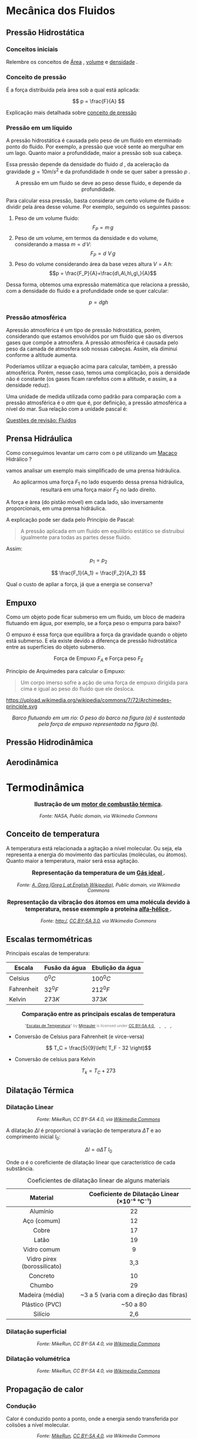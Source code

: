 
#+OPTIONS: toc:t



* Mecânica dos Fluidos

** Pressão Hidrostática

*** Conceitos iniciais

Relembre os conceitos de [[file:area.org][Área]] ,  [[file:volume.org][volume]] e  [[file:densidade][densidade]] .

*** Conceito de pressão

É a força distribuida pela àrea sob a qual está aplicada:

\[ p = \frac{F}{A} \]

Explicação mais detalhada sobre [[file:conceito-de-pressao.org][conceito de pressão]] 


*** Pressão em um líquido

A pressão hidrostática é causada pelo peso de um fluido em eterminado
 ponto do fluido. Por exemplo, a pressão que você sente ao mergulhar
 em um lago. Quanto maior a profundidade, maior a
 pressão sob sua cabeça.

Essa pressão depende da densidade do fluido \( d\) , da aceleração da
gravidade \(g = 10 m/s^2\)  e da profundidade \(h\) onde se quer saber a
pressão \( p\) .


#+CAPTION: A pressão em um fluido se deve ao peso desse fluido, e depende da profundidade.
#+ATTR_HTML: :width 400 :style text-align:center; display:block; margin:auto;
[[https://upload.wikimedia.org/wikipedia/commons/e/e7/Hydrostatic-pressure.svg]]



 
Para calcular essa pressão, basta considerar um certo volume de fluido
e dividir pela área desse volume. Por exemplo, seguindo os seguintes passos:

1. Peso de um volume fluido:
   \[F_P = m\, g\]
2. Peso de um volume, em termos da densidade e do volume, considerando
  a massa \(m=d\,V\):
   \[F_P = d\,\,V\,g\]
3. Peso do volume considerando área da base vezes altura \( V = A\,h\):
   \[p = \frac{F_P}{A}=\frac{d\,A\,h\,g\,}{A}\]
Dessa forma, obtemos uma expressão matemática que relaciona a pressão, com a densidade do fluido e a profundidade onde se quer calcular:

\[ 
p = d g h
\]


*** Pressão atmosférica

Apressão atmosférica é um tipo de pressão hidrostática, porém,
considerando que estamos envolvidos por um fluido que são os diversos
gases que compõe a atmosfera. A pressão atmosférica é causada pelo
peso da camada de atmosfera sob nossas cabeças. Assim, ela diminui
conforme a altitude aumenta.

Poderíamos utilizar a equação acima para calcular, também, a pressão
atmosférica. Porém, nesse caso, temos uma complicação, pois a
densidade não é constante (os gases ficam rarefeitos com a altitude, e
assim, a a densidade reduz).

Uma unidade de medida utilizada como padrão para comparação com a
pressão atmosférica é o \(atm\) que é, por definição, a pressão
atmosférica a nível do mar. Sua relação com a unidade pascal é:

\begin{equation}
1,000 \, atm = 101,3\, kPa
\end{equation}


[[file:quest-fisca2-1.org][Questões de revisão: Fluidos]]

** Prensa Hidráulica

Como conseguimos levantar um carro com o pé utilizando um [[https://pt.wikipedia.org/wiki/Macaco_(ferramenta)][Macaco]]
Hidrálico ?

vamos analisar um exemplo mais simplificado de uma prensa hidráulica.

#+CAPTION: Ao aplicarmos uma força \(F_1\) no lado esquerdo dessa prensa hidráulica, resultará em uma força maior \(F_2\) no lado direito.
#+ATTR_HTML: :width 600 :style text-align:center; display:block; margin:auto;
[[https://upload.wikimedia.org/wikipedia/commons/9/99/Working_principle_of_a_hydraulic_jack.svg]]


A força e àrea (do pistão móvel) em cada lado, são inversamente proporcionais, em uma prensa hidráulica.

A explicação pode ser dada pelo Princípio de Pascal:

#+BEGIN_QUOTE
A pressão aplicada em um fluido em equilíbrio estático se distruibui
igualmente para todas as partes desse fluido.
#+END_QUOTE

Assim:

\[
 p_1 = p_2
\]

 
\[ \frac{F_1}{A_1} = \frac{F_2}{A_2} \]


Qual o custo de apliar a força, já que a energia se conserva?

#+BEGIN_EXPORT html
<a title="MikeRun, CC BY-SA 4.0 &lt;https://creativecommons.org/licenses/by-sa/4.0&gt;, via Wikimedia Commons" href="https://commons.wikimedia.org/wiki/File:Hydraulic_transmission_between_two_syringes.svg"><img width="512" alt="Hydraulic transmission between two syringes" src="https://upload.wikimedia.org/wikipedia/commons/thumb/e/e9/Hydraulic_transmission_between_two_syringes.svg/512px-Hydraulic_transmission_between_two_syringes.svg.png?20180522114120"></a>
#+END_EXPORT


** Empuxo



Como um objeto pode ficar submerso em um fluido, um bloco de madeira
flutuando em água, por exemplo, se a força peso o empurra para baixo?

O empuxo é essa força que equilibra a força da gravidade quando o
objeto está submerso. E ela existe devido a diferença de pressão
hidrostática entre as superfícies do objeto submerso.


#+CAPTION: Força de Empuxo \(F_A\) e Força peso \(F_E\)
#+ATTR_HTML: :width 512 :style text-align:center; display:block; margin:auto;
[[https://upload.wikimedia.org/wikipedia/commons/1/10/Floating-and-sinking-2.svg]]


Princípio de Arquimedes para calcular o Empuxo:

 #+begin_quote
Um corpo imerso sofre a ação de uma força de empuxo dirigida para cima
e igual ao peso do fluido que ele desloca.
#+end_quote

#+CAPTION: Pelo princípio de Arquimedes, o objeto sofre uma força de empuxo igual ao peso do fluido deslocado.
#+ATTR_HTML: :width 512 :style text-align:center; display:block; margin:auto;
https://upload.wikimedia.org/wikipedia/commons/7/72/Archimedes-principle.svg



#+BEGIN_EXPORT html
<div style="text-align:center;">
  <img src="https://upload.wikimedia.org/wikipedia/commons/2/26/Center_of_buoyancy.svg"
       alt="Empuxo em Barco"
       style="max-width:256px; width:100%; height:auto;">
  <p><em> Barco flutuando em um rio: O peso do barco na figura (a) é sustentada pela força de empuxo representada na figura (b).</em></p>
</div>
#+END_EXPORT


** Pressão Hidrodinâmica


** Aerodinâmica

* Termodinâmica

#+BEGIN_EXPORT html
<div style="text-align:center; max-width:700px; margin:auto;">
  <p style="font-weight:bold; font-size:1.1em;">
    Ilustração de um  <a href=" https://pt.wikipedia.org/wiki/Motor_de_combust%C3%A3o_interna" target="_blank"> motor de combustão térmica</a>.
  </p>
  <img src="https://upload.wikimedia.org/wikipedia/commons/a/ac/Cshaft.gif"
       alt="<a href="https://commons.wikimedia.org/wiki/File:Cshaft.gif"
       style="width:60%; height:auto;">
  <p style="font-style:italic; font-size:0.9em;">
Fonte:  NASA</a>,
Public domain, via Wikimedia Commons
</p>
</div>
#+END_EXPORT


** Conceito de temperatura

A temperatura está relacionada a agitação a nível molecular. Ou seja,
ela representa a energia do movimento das partículas (moléculas, ou
átomos). Quanto maior a temperatura, maior será essa agitação.


#+BEGIN_EXPORT html
<div style="text-align:center; max-width:700px; margin:auto;">
  <p style="font-weight:bold; font-size:1.1em;">
    Representação da temperatura de um <a href="https://pt.wikipedia.org/wiki/G%C3%A1s_ideal" target="_blank"> Gás ideal </a>.
  </p>
  <img src="https://upload.wikimedia.org/wikipedia/commons/6/6d/Translational_motion.gif"
       alt="<a href="https://commons.wikimedia.org/wiki/File:Cshaft.gif"
       style="width:60%; height:auto;">
  <p style="font-style:italic; font-size:0.9em;">
Fonte:  <a href="https://commons.wikimedia.org/wiki/File:Translational_motion.gif">A. Greg (Greg L at English Wikipedia)</a>, Public domain, via Wikimedia Commons
</p>
</div>
#+END_EXPORT




#+BEGIN_EXPORT html
<div style="text-align:center; max-width:700px; margin:auto;">
  <p style="font-weight:bold; font-size:1.1em;">
    Representação da vibração dos átomos em uma molécula devido à temperatura, nesse exemmplo a proteína <a href="https://pt.wikipedia.org/wiki/Temperatura" target="_blank"> alfa-hélice </a>.
  </p>
  <img src="https://upload.wikimedia.org/wikipedia/commons/2/23/Thermally_Agitated_Molecule.gif"
       alt="<a href=" "
       style="width:60%; height:auto;">
  <p style="font-style:italic; font-size:0.9em;">
Fonte: 
<a href="https://commons.wikimedia.org/wiki/File:Thermally_Agitated_Molecule.gif">http:/</a>, <a href="http://creativecommons.org/licenses/by-sa/3.0/">CC BY-SA 3.0</a>, via Wikimedia Commons
</p>
</div>
#+END_EXPORT






** Escalas termométricas

Principais escalas de temperatura: 

| Escala     | Fusão da água | Ebulição da água |
|------------+---------------+------------------|
| Celsius    | \(0 ^0 C\)    | \(100 ^0 C\)     |
| Fahrenheit | \(32 ^0  F\)  | \( 212 ^0 F\)    |
| Kelvin     | \( 273 K\)    | \( 373 K\)       |


#+BEGIN_EXPORT html
<div style="text-align:center; max-width:700px; margin:auto;">
  <p style="font-weight:bold; font-size:1.1em;">
    Comparação entre as principais escalas de temperatura
  </p>
  <img src="https://upload.wikimedia.org/wikipedia/commons/9/94/Escalas_de_Temperatura.jpg"
       style="width:60%; height:auto;">
  <p style="font-size:0.75em; color:gray;">
    "<a rel="noopener noreferrer" href="https://commons.wikimedia.org/w/index.php?curid=92805740">Escalas de Temperatura</a>" 
    by <a rel="noopener noreferrer" href="https://commons.wikimedia.org/wiki/User:Mjmauler">Mjmauler</a> 
    is licensed under 
    <a rel="noopener noreferrer" href="https://creativecommons.org/licenses/by-sa/4.0/?ref=openverse">
      CC BY-SA 4.0 
      <img src="https://mirrors.creativecommons.org/presskit/icons/cc.svg" style="height: 1em; margin-right: 0.125em; display: inline;" />
      <img src="https://mirrors.creativecommons.org/presskit/icons/by.svg" style="height: 1em; margin-right: 0.125em; display: inline;" />
      <img src="https://mirrors.creativecommons.org/presskit/icons/sa.svg" style="height: 1em; margin-right: 0.125em; display: inline;" />
    </a>.
  </p>
</div>
#+END_EXPORT

- Conversão de Celsius para Fahrenheit (e virce-versa)

\[ T_C = \frac{5}{9}\left( T_F - 32 \right)\]

- Conversão de celsius para Kelvin

\[ T_k = T_C + 273\]




** Dilatação Térmica

*** Dilatação Linear


#+CAPTION: Ilustração da dilatação térmica de um corpo
#+BEGIN_EXPORT html
<div style="text-align:center;">
  <a title="MikeRun, CC BY-SA 4.0 &lt;https://creativecommons.org/licenses/by-sa/4.0&gt;, via Wikimedia Commons"
     href="https://commons.wikimedia.org/wiki/File:Thermal-expansion.svg"
     target="_blank">
    <img width="400" alt="Thermal expansion"
         src="https://upload.wikimedia.org/wikipedia/commons/thumb/9/97/Thermal-expansion.svg/256px-Thermal-expansion.svg.png?20200707221506">
  </a>
  <p style="font-style:italic; font-size:0.9em;">
    Fonte: MikeRun, CC BY-SA 4.0, via <a href="https://commons.wikimedia.org/wiki/File:Thermal-expansion.svg" target="_blank">Wikimedia Commons</a>
  </p>
</div>
#+END_EXPORT

A dilatação \(\Delta l\) é proporcional à variação de temperatura
\(\Delta T\) e ao comprimento inicial \(l_0\):

\[ \Delta l = \alpha \Delta T \ l_0 \] 

Onde \( \alpha \) é o coreficiente de dilatação linear que
característico de cada substância.

#+CAPTION: Coeficientes de dilatação linear de alguns materiais
#+ATTR_HTML: :style text-align:center; margin:auto;
| Material                | Coeficiente de Dilatação Linear (×10⁻⁶ °C⁻¹) |
|------------------------+----------------------------------------------|
| Alumínio               | 22                                           |
| Aço (comum)            | 12                                           |
| Cobre                  | 17                                           |
| Latão                  | 19                                           |
| Vidro comum            | 9                                            |
| Vidro pirex (borossilicato) | 3,3                                    |
| Concreto               | 10                                           |
| Chumbo                 | 29                                           |
| Madeira (média)        | ~3 a 5 (varia com a direção das fibras)     |
| Plástico (PVC)         | ~50 a 80                                     |
| Silício                | 2,6                                          |


*** Dilatação superficial

#+CAPTION: Ilustração da dilatação superficial de um corpo
#+BEGIN_EXPORT html
<div style="text-align:center;">
  <a title="MikeRun, CC BY-SA 4.0 &lt;https://creativecommons.org/licenses/by-sa/4.0&gt;, via Wikimedia Commons"
     href="https://commons.wikimedia.org/wiki/File:Thermal-expansion-aera.svg"
     target="_blank">
    <img width="512" alt="Thermal expansion area"
         src="https://upload.wikimedia.org/wikipedia/commons/thumb/d/da/Thermal-expansion-aera.svg/512px-Thermal-expansion-aera.svg.png?20200707221450">
  </a>
  <p style="font-style:italic; font-size:0.9em;">
    Fonte: MikeRun, CC BY-SA 4.0, via <a href="https://commons.wikimedia.org/wiki/File:Thermal-expansion-aera.svg" target="_blank">Wikimedia Commons</a>
  </p>
</div>
#+END_EXPORT


*** Dilatação volumétrica

#+CAPTION: Ilustração da dilatação volumétrica de um corpo
#+BEGIN_EXPORT html
<div style="text-align:center;">
  <a title="MikeRun, CC BY-SA 4.0 &lt;https://creativecommons.org/licenses/by-sa/4.0&gt;, via Wikimedia Commons"
     href="https://commons.wikimedia.org/wiki/File:Thermal-expansion-volume.svg"
     target="_blank">
    <img width="512" alt="Thermal expansion volume"
         src="https://upload.wikimedia.org/wikipedia/commons/thumb/5/57/Thermal-expansion-volume.svg/512px-Thermal-expansion-volume.svg.png?20200707221144">
  </a>
  <p style="font-style:italic; font-size:0.9em;">
    Fonte: MikeRun, CC BY-SA 4.0, via <a href="https://commons.wikimedia.org/wiki/File:Thermal-expansion-volume.svg" target="_blank">Wikimedia Commons</a>
  </p>
</div>
#+END_EXPORT

** Propagação de calor

*** Condução

Calor é conduzido ponto a ponto, onde a energia sendo transferida por
colisões a nível molecular. 


#+CAPTION: Calor sendo transferido por condução.
#+BEGIN_EXPORT html
<div style="text-align:center; max-width:700px; margin:auto;">
  <a href="https://upload.wikimedia.org/wikipedia/commons/2/2d/Heat-conduction.svg" target="_blank">
    <img width="512" alt="Ilustração da condução de calor" src="https://upload.wikimedia.org/wikipedia/commons/2/2d/Heat-conduction.svg" style="width:100%; height:auto;">
  </a>
  <p style="font-style:italic; font-size:0.9em;">
    Fonte: <a href="https://commons.wikimedia.org/wiki/File:Heat-conduction.svg">MikeRun</a>, 
    <a href="https://creativecommons.org/licenses/by-sa/4.0">CC BY-SA 4.0</a>, via Wikimedia Commons
  </p>
</div>
#+END_EXPORT



*** Convecção

Em fluidos, a diferença de temperatura causa regiões com diferentes
densidades, deviso a expansão térmica. 


#+BEGIN_EXPORT html
<div style="text-align:center; max-width:700px; margin:auto;">
  <p style="font-weight:bold; font-size:1.1em;">
    Representação da convecção, onde o fluido aquecido sobe, enquanto o fluido frio desce.
  </p>
  <img src="https://upload.wikimedia.org/wikipedia/commons/0/08/Convection.gif"
       alt="<a href=" "
       style="width:60%; height:auto;">
  <p style="font-style:italic; font-size:0.9em;">


 Fonte: 

 <a href="https://commons.wikimedia.org/wiki/File:Convection.gif">User:Oni Lukos</a>, <a href="http://creativecommons.org/licenses/by-sa/3.0/">CC BY-SA 3.0</a>, via Wikimedia Commons
</p>
</div>
#+END_EXPORT





#+BEGIN_EXPORT html
<div style="text-align:center; max-width:700px; margin:auto;">
  <p style="font-weight:bold; font-size:1.1em;">
Um dissipador de calor proporcciona uma grande área de ruperfície para convecção, ótimizando a transferência de calor.
  </p>
  <img src="https://upload.wikimedia.org/wikipedia/commons/0/08/Radiator_FxJ_v2.JPG"
       alt="<a href=" "
       style="width:60%; height:auto;">
  <p style="font-style:italic; font-size:0.9em;">

 Fonte: <a href="https://commons.wikimedia.org/wiki/File:Radiator_FxJ_v2.JPG">FxJ</a>, Public domain, via Wikimedia Commons
</p>
</div>
#+END_EXPORT


*** Irradiação

#+BEGIN_EXPORT html
<div style="text-align:center; max-width:700px; margin:auto;">
  <p style="font-weight:bold; font-size:1.1em;">
    Emissão de infra vermelho por um cachorro. 
  </p>
  <img src="https://upload.wikimedia.org/wikipedia/commons/0/0c/Infrared_dog.jpg"
       alt="infrared_dog.jpg"
       style="width:60%; height:auto;">
  <p style="font-size:0.75em; color:gray;">
    Fonte: <a href="https://commons.wikimedia.org/wiki/File:Infrared_dog.jpg">NASA/IPAC</a>, Public domain, via Wikimedia Commons
    <img src="https://mirrors.creativecommons.org/presskit/icons/cc.svg" style="height: 1em; margin-left: 0.25em; display: inline;" />
    <img src="https://mirrors.creativecommons.org/presskit/icons/zero.svg" style="height: 1em; margin-left: 0.125em; display: inline;" />
  </p>
</div>
#+END_EXPORT



#+BEGIN_EXPORT html
<div style="text-align:center; max-width:700px; margin:auto;">
  <p style="font-weight:bold; font-size:1.1em;">
   O <a href="https://pt.wikipedia.org/wiki/Espectro_eletromagn%C3%A9tico" target="_blank"> espectro eletromagnético </a> em função da temperatura de emissão (entre outras informaçẽs).
  </p>
  <img src="https://upload.wikimedia.org/wikipedia/commons/3/36/Espectro_EM_pt.svg"
       alt="Espectro_EM_pt.svg"
       style="width:100%; height:auto;">
  <p style="font-size:0.75em; color:gray;">
    Fonte: <a href="https://commons.wikimedia.org/wiki/File:Espectro_EM_pt.svg">Khemis</a>, <a href="https://creativecommons.org/licenses/by-sa/4.0">CC BY-SA 4.0</a>, via Wikimedia Commons
    <img src="https://mirrors.creativecommons.org/presskit/icons/cc.svg" style="height: 1em; margin-left: 0.25em; display: inline;" />
    <img src="https://mirrors.creativecommons.org/presskit/icons/zero.svg" style="height: 1em; margin-left: 0.125em; display: inline;" />
  </p>
</div>
#+END_EXPORT






** Conceito de calor

** Calor específico e  Calor latente

#+BEGIN_EXPORT html
<a title="Przygocki, CC BY-SA 4.0 &lt;https://creativecommons.org/licenses/by-sa/4.0&gt;, via Wikimedia Commons" href="https://commons.wikimedia.org/wiki/File:Agua_temperatura_por_calor.svg"><img width="512" alt="Graph of temperature of phases of water heated from −100 °C to 200 °C – the dashed line example shows that melting and heating 1 kg of ice at −50 °C to water at 40 °C needs 600 kJ" src="https://upload.wikimedia.org/wikipedia/commons/thumb/7/7a/Agua_temperatura_por_calor.svg/512px-Agua_temperatura_por_calor.svg.png?20220221221432"></a>
#+END_EXPORT



** A primeira Lei da Termodinâmica

* Óptica

* Ondas

